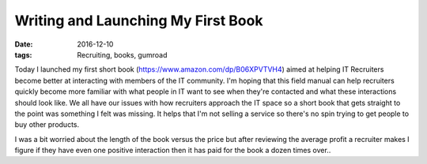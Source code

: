 Writing and Launching My First Book
===================================
:date: 2016-12-10
:tags: Recruiting, books, gumroad

Today I launched my first short book (https://www.amazon.com/dp/B06XPVTVH4)
aimed at helping IT Recruiters become better at interacting with members of
the IT community. I'm hoping that this field manual can help recruiters quickly
become more familiar with what people in IT want to see when they're contacted
and what these interactions should look like. We all have our issues with how
recruiters approach the IT space so a short book that gets
straight to the point was something I felt was missing. It helps that I'm
not selling a service so there's no spin trying to get people to buy other
products.

I was a bit worried about the length of the book versus the price but after
reviewing the average profit a recruiter makes I figure if they have even one
positive interaction then it has paid for the book a dozen times over..
